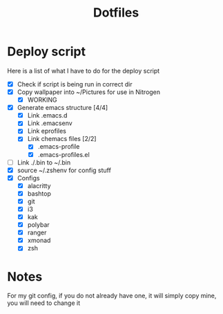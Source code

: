 #+TITLE:Dotfiles
* Deploy script
Here is a list of what I have to do for the deploy script
- [X] Check if script is being run in correct dir
- [X] Copy wallpaper into ~/Pictures for use in Nitrogen
  - [X] WORKING
- [X] Generate emacs structure [4/4]
  - [X] Link .emacs.d
  - [X] Link .emacsenv
  - [X] Link eprofiles
  - [X] Link chemacs files [2/2]
    - [X] .emacs-profile
    - [X] .emacs-profiles.el
- [ ] Link ./.bin to ~/.bin
- [X] source ~/.zshenv for config stuff
- [X] Configs
  - [X] alacritty
  - [X] bashtop
  - [X] git
  - [X] i3
  - [X] kak
  - [X] polybar
  - [X] ranger
  - [X] xmonad
  - [X] zsh
* Notes
For my git config, if you do not already have one, it will simply copy mine, you will need to change it

